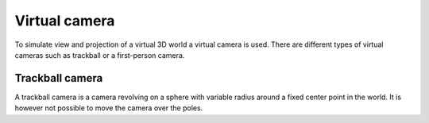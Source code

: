 Virtual camera
===================================================================

To simulate view and projection of a virtual 3D world a virtual camera is used. There are different types of virtual cameras such as trackball or a first-person camera.

Trackball camera
*************************

A trackball camera is a camera revolving on a sphere with variable radius around a fixed center point in the world. It is however not possible to move the camera over the poles.

.. cpp:class:: vup::TrackballCam

    .. cpp:function:: TrackballCam(int width, int height, float sens, float r, float zoomsens, glm::vec3 center, float fov, float near, float far)

        Create an instance of the TrackballCam, save camera parameters and save initial camera pose and projection.

        :param int width: width of the display window
        :param int height: height of the display window
        :param float sens: sensitivity of mouse movement
        :param float r: initial radius of sphere the camera is moving on
        :param float zoomsens: sensitivity of zoom
        :param glm\:\:vec3 center: center of the trackball sphere
        :param float fov: field of view in degree
        :param float near: near value for projection
        :param float far: far value for projection

    .. cpp:function:: glm::mat4 getView()

        :return: camera view matrix

    .. cpp:function:: glm::mat4 getProjection()

        :return: camera projection matrix

    .. cpp:function:: void update(GLFWwindow* window, float dt)

        Use mouse movement to update camera position on the sphere and keyboard input to increase and decrease radius of said sphere. The left mouse button has to be held to register as movement.

        :param GLFWwindow* window: used for access to mouse movement and keyboard input
        :param float dt: update interval delta time
